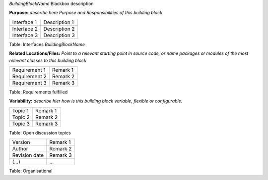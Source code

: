 *BuildingBlockName* Blackbox description

**Purpose:** *describe here Purpose and Responsibilities of this
building block*

+--------------------------+-------------------------------------------------+
| Interface 1              | Description 1                                   |
+--------------------------+-------------------------------------------------+
| Interface 2              |  Description 2                                  |
+--------------------------+-------------------------------------------------+
| Interface 3              | Description 3                                   |
+--------------------------+-------------------------------------------------+

Table: Interfaces *BuildingBlockName*

**Related Locations/Files:** *Point to a relevant starting point in
source code, or name packages or modules of the most relevant classes to
this building block*

+--------------------------+-------------------------------------------------+
| Requirement 1            | Remark 1                                        |
+--------------------------+-------------------------------------------------+
| Requirement 2            |  Remark 2                                       |
+--------------------------+-------------------------------------------------+
| Requirement 3            | Remark 3                                        |
+--------------------------+-------------------------------------------------+

Table: Requirements fulfilled

**Variability:** *describe hier how is this building block variable,
flexible or configurable.*

+--------------------------+-------------------------------------------------+
| Topic 1                  | Remark 1                                        |
+--------------------------+-------------------------------------------------+
| Topic 2                  |  Remark 2                                       |
+--------------------------+-------------------------------------------------+
| Topic 3                  | Remark 3                                        |
+--------------------------+-------------------------------------------------+

Table: Open discussion topics

+--------------------------+-------------------------------------------------+
| Version                  | Remark 1                                        |
+--------------------------+-------------------------------------------------+
| Author                   |  Remark 2                                       |
+--------------------------+-------------------------------------------------+
| Revision date            | Remark 3                                        |
+--------------------------+-------------------------------------------------+
| (…)                      | …                                               |
+--------------------------+-------------------------------------------------+

Table: Organisational
